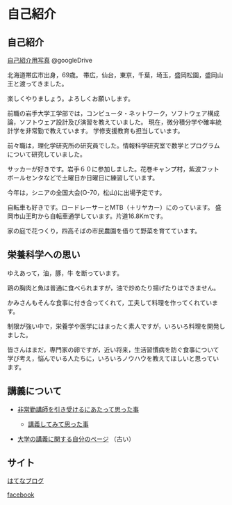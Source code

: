 * 自己紹介

** 自己紹介

[[https://drive.google.com/folderview?id=0BwUWvGKIXA9PWHI0cHBVSWk4cU0&usp=sharing][自己紹介用写真]] @googleDrive

北海道帯広市出身，69歳。
帯広，仙台，東京，千葉，埼玉，盛岡松園，盛岡山王と渡ってきました。

楽しくやりましょう。よろしくお願いします。

前職の岩手大学工学部では，コンピュータ・ネットワーク，ソフトウェア構成
論，ソフトウェア設計及び演習を教えていました。
現在，微分積分学や確率統計学を非常勤で教えています。
学修支援教育も担当しています。

前々職は，理化学研究所の研究員でした。情報科学研究室で数学とプログラム
について研究していました。

サッカーが好きです。岩手６０に参加しました。花巻キャンプ村，紫波フット
ボールセンタなどで土曜日か日曜日に練習しています。

今年は，シニアの全国大会(O-70，松山)に出場予定です。

自転車も好きです。ロードレーサーとMTB（＋リヤカー）にのっています。
盛岡市山王町から自転車通学しています。片道16.8Kmです。

家の庭で花つくり，四高そばの市民農園を借りて野菜を育てています。

** 栄養科学への思い

ゆえあって，油，豚，牛 を断っています。

鶏の胸肉と魚は普通に食べられますが，油で炒めたり揚げたりはできません。

かみさんもそんな食事に付き合ってくれて，工夫して料理を作ってくれています。

制限が強い中で，栄養学や医学にはまったく素人ですが，いろいろ料理を開発しました。

皆さんはまだ，専門家の卵ですが，近い将来，生活習慣病を防ぐ食事について
学び考え，悩んでいる人たちに，いろいろノウハウを教えてほしいと思ってい
ます。


** 講義について

-  [[http://masayuki054.hatenablog.com/entry/2013/05/17/012222][非常勤講師を引き受けるにあたって思った事]]

   -  [[http://masayuki054.hatenablog.com/entry/2013/06/24/172938][講義してみて思った事]]

-  [[http://nat054.ddo.jp/~masayuki/lects][大学の講義に関する自分のページ]] （古い）

** サイト

[[http://masayuki054.hatenablog.com/entry/2013/05/17/012222][はてなブログ]]

[[https://www.facebook.com/suzuki.masayuki.146][facebook]]
